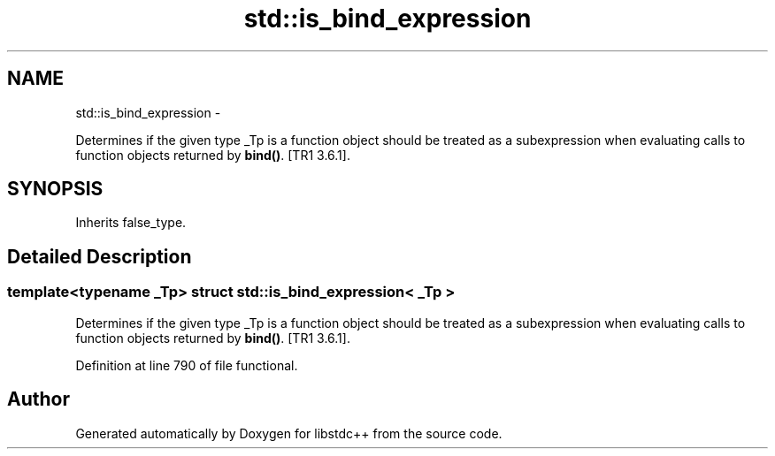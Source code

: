 .TH "std::is_bind_expression" 3 "Sun Oct 10 2010" "libstdc++" \" -*- nroff -*-
.ad l
.nh
.SH NAME
std::is_bind_expression \- 
.PP
Determines if the given type _Tp is a function object should be treated as a subexpression when evaluating calls to function objects returned by \fBbind()\fP. [TR1 3.6.1].  

.SH SYNOPSIS
.br
.PP
.PP
Inherits false_type.
.SH "Detailed Description"
.PP 

.SS "template<typename _Tp> struct std::is_bind_expression< _Tp >"
Determines if the given type _Tp is a function object should be treated as a subexpression when evaluating calls to function objects returned by \fBbind()\fP. [TR1 3.6.1]. 
.PP
Definition at line 790 of file functional.

.SH "Author"
.PP 
Generated automatically by Doxygen for libstdc++ from the source code.
